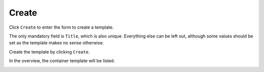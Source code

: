 .. _apps_containertemplates_create:

Create
======

Click ``Create`` to enter the form to create a template.

.. image:: figures/apps/containertemplates/overview_create.png
  :alt: Overview create container template

The only mandatory field is ``Title``, which is also unique.
Everything else can be left out,
although some values should be set as the template makes no sense otherwise.

.. image:: figures/apps/containertemplates/create1.png
  :alt: Container template creation (1/2)

Create the template by clicking ``Create``.

.. image:: figures/apps/containertemplates/create2.png
  :alt: Container template creation (2/2)

In the overview, the container template will be listed.

.. image:: figures/apps/containertemplates/overview_created.png
  :alt: Overview container template
